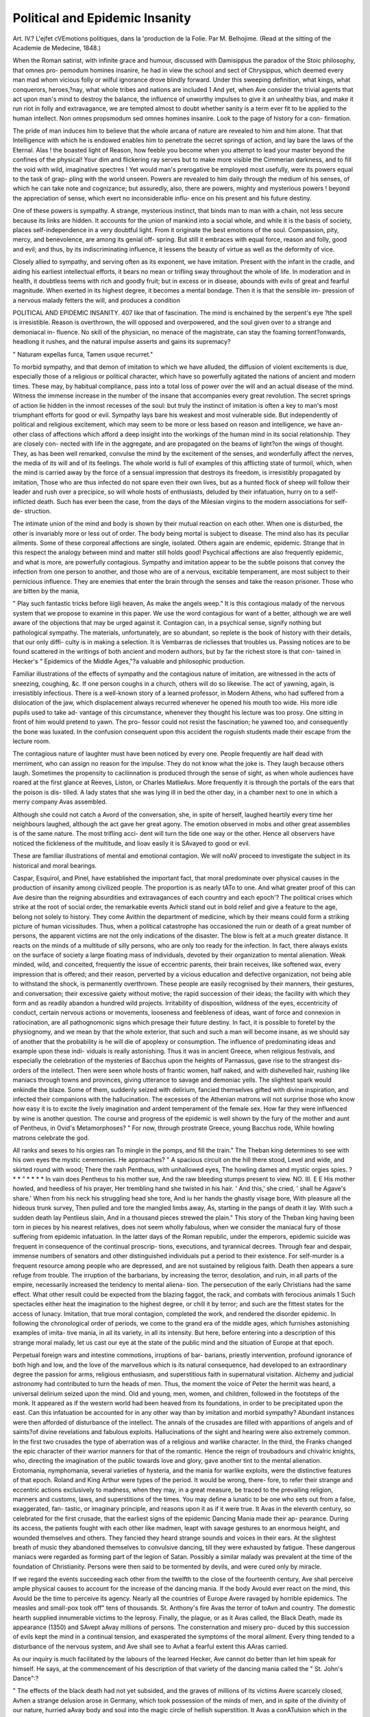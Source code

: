 Political and Epidemic Insanity 
===============================

Art. IV.?
L'ejfet cVEmotions politiques, dans la 'production de la Folie.
Par M. Belhojime. (Read at the sitting of the Academie de Medecine,
1848.)

When the Roman satirist, with infinite grace and humour, discussed
with Damisippus the paradox of the Stoic philosophy, that omnes pro-
pemodum homines insanire, he had in view the school and sect of
Chrysippus, which deemed every man mad whom vicious folly or wilful
ignorance drove blindly forward. Under this sweeping definition, what
kings, what conquerors, heroes,?nay, what whole tribes and nations
are included 1 And yet, when Ave consider the trivial agents that act
upon man's mind to destroy the balance, the influence of unworthy
impulses to give it an unhealthy bias, and make it run riot in folly and
extravagance, we are tempted almost to doubt whether sanity is a term
ever fit to be applied to the human intellect. Non omnes propsmodum
sed omnes homines insanire. Look to the page of history for a con-
firmation.

The pride of man induces him to believe that the whole arcana of
nature are revealed to him and him alone. That that Intelligence with
which he is endowed enables him to penetrate the secret springs of
action, and lay bare the laws of the Eternal. Alas ! the boasted light
of Reason, how feeble you become when you attempt to lead your master
beyond the confines of the physical! Your dim and flickering ray
serves but to make more visible the Cimmerian darkness, and to fill
the void with wild, imaginative spectres ! Yet would man's prerogative
be employed most usefully, were its powers equal to the task of grap-
pling with the world unseen. Powers are revealed to him daily through
the medium of his senses, of which he can take note and cognizance;
but assuredly, also, there are powers, mighty and mysterious powers !
beyond the appreciation of sense, which exert no inconsiderable influ-
ence on his present and his future destiny.

One of these powers is sympathy. A strange, mysterious instinct,
that binds man to man with a chain, not less secure because its links
are hidden. It accounts for the union of mankind into a social whole,
and while it is the basis of society, places self-independence in a very
doubtful light. From it originate the best emotions of the soul.
Compassion, pity, mercy, and benevolence, are among its genial off-
spring. But still it embraces with equal force, reason and folly, good
and evil; and thus, by its indiscriminating influence, it lessens the beauty
of virtue as well as the deformity of vice.

Closely allied to sympathy, and serving often as its exponent, we
have imitation. Present with the infant in the cradle, and aiding his
earliest intellectual efforts, it bears no mean or trifling sway throughout
the whole of life. In moderation and in health, it doubtless teems
with rich and goodly fruit; but in excess or in disease, abounds with
evils of great and fearful magnitude. When exerted in its highest
degree, it becomes a mental bondage. Then it is that the sensible im-
pression of a nervous malady fetters the will, and produces a condition

POLITICAL AND EPIDEMIC INSANITY. 407
like that of fascination. The mind is enchained by the serpent's eye
?the spell is irresistible. Reason is overthrown, the will opposed and
overpowered, and the soul given over to a strange and demoniacal in-
fluence. No skill of the physician, no menace of the magistrate, can
stay the foaming torrent?onwards, headlong it rushes, and the natural
impulse asserts and gains its supremacy?

" Naturam expellas furca,
Tamen usque recurret."

To morbid sympathy, and that demon of imitation to which we
have alluded, the diffusion of violent excitements is due, especially those
of a religious or political character, which have so powerfully agitated the
nations of ancient and modern times. These may, by habitual compliance,
pass into a total loss of power over the will and an actual disease of
the mind. Witness the immense increase in the number of the insane
that accompanies every great revolution. The secret springs of action
lie hidden in the inmost recesses of the soul: but truly the instinct of
imitation is often a key to man's most triumphant efforts for good or
evil. Sympathy lays bare his weakest and most vulnerable side.
But independently of political and religious excitement, which may
seem to be more or less based on reason and intelligence, we have an-
other class of affections which afford a deep insight into the workings
of the human mind in its social relationship. They are closely con-
nected with life in the aggregate, and are propagated on the beams of
light?on the wings of thought. They, as has been well remarked,
convulse the mind by the excitement of the senses, and wonderfully
affect the nerves, the media of its will and of its feelings. The whole
world is full of examples of this afflicting state of turmoil, which, when
the mind is carried away by the force of a sensual impression that
destroys its freedom, is irresistibly propagated by imitation, Those
who are thus infected do not spare even their own lives, but as a
hunted flock of sheep will follow their leader and rush over a precipice,
so will whole hosts of enthusiasts, deluded by their infatuation, hurry
on to a self-inflicted death. Such has ever been the case, from the
days of the Milesian virgins to the modern associations for self-de-
struction.

The intimate union of the mind and body is shown by their mutual
reaction on each other. When one is disturbed, the other is invariably
more or less out of order. The body being mortal is subject to disease.
The mind also has its peculiar ailments. Some of these corporeal
affections are single, isolated. Others again are endemic, epidemic.
Strange that in this respect the analogy between mind and matter still
holds good! Psychical affections are also frequently epidemic, and what
is more, are powerfully contagious. Sympathy and imitation appear to
be the subtle poisons that convey the infection from one person to
another, and those who are of a nervous, excitable temperament, are
most subject to their pernicious influence. They are enemies that enter
the brain through the senses and take the reason prisoner. Those who
are bitten by the mania,

" Play such fantastic tricks before liigli heaven,
As make the angels weep."
It is this contagious malady of the nervous system that we propose to
examine in this paper. We use the word contagious for want of a
better, although we are well aware of the objections that may be urged
against it. Contagion can, in a psychical sense, signify nothing but
pathological sympathy. The materials, unfortunately, are so abundant,
so replete is the book of history with their details, that our only diffi-
culty is in making a selection. It is Vembarras de ricliesses that troubles
us. Passing notices are to be found scattered in the writings of both
ancient and modern authors, but by far the richest store is that con-
tained in Hecker's " Epidemics of the Middle Ages,"?a valuable and
philosophic production.

Familiar illustrations of the effects of sympathy and the contagious
nature of imitation, are witnessed in the acts of sneezing, coughing, &c.
If one person coughs in a church, others will do so likewise. The act
of yawning, again, is irresistibly infectious. There is a well-known
story of a learned professor, in Modern Athens, who had suffered from
a dislocation of the jaw, which displacement always recurred whenever
he opened his mouth too wide. His more idle pupils used to take ad-
vantage of this circumstance, whenever they thought his lecture was too
prosy. One sitting in front of him would pretend to yawn. The pro-
fessor could not resist the fascination; he yawned too, and consequently
the bone was luxated. In the confusion consequent upon this accident
the roguish students made their escape from the lecture room.

The contagious nature of laughter must have been noticed by every
one. People frequently are half dead with merriment, who can assign
no reason for the impulse. They do not know what the joke is. They
laugh because others laugh. Sometimes the propensity to cacliinnation
is produced through the sense of sight, as when whole audiences have
roared at the first glance at Reeves, Liston, or Charles MatlieAvs. More
frequently it is through the portals of the ears that the poison is dis-
tilled. A lady states that she was lying ill in bed the other day, in a
chamber next to one in which a merry company Avas assembled.

Although she could not catch a Avord of the conversation, she, in spite
of herself, laughed heartily every time her neighbours laughed, although
the act gave her great agony. The emotion observed in mobs and
other great assemblies is of the same nature. The most trifling acci-
dent will turn the tide one way or the other. Hence all observers have
noticed the fickleness of the multitude, and Iioav easily it is SAvayed to
good or evil.

These are familiar illustrations of mental and emotional contagion.
We will noAV proceed to investigate the subject in its historical and
moral bearings.

Caspar, Esquirol, and Pinel, have established the important fact, that
moral predominate over physical causes in the production of insanity
among civilized people. The proportion is as nearly tA\To to one. And
what greater proof of this can Ave desire than the reigning absurdities
and extravagances of each country and each epoch'? The political crises
which strike at the root of social order, the remarkable events Avhicli
stand out in bold relief and give a feature to the age, belong not solely
to history. They come Avithin the department of medicine, which by
their means could form a striking picture of human vicissitudes. Thus,
when a political catastrophe has occasioned the ruin or death of a great
number of persons, the apparent victims are not the only indications of
the disaster. The blow is felt at a much greater distance. It reacts on
the minds of a multitude of silly persons, who are only too ready for
the infection. In fact, there always exists on the surface of society a
large floating mass of individuals, devoted by their organization to
mental alienation. Weak minded, wild, and conceited, frequently the
issue of eccentric parents, their brain receives, like softened wax, every
impression that is offered; and their reason, perverted by a vicious
education and defective organization, not being able to withstand the
shock, is permanently overthrown. These people are easily recognised
by their manners, their gestures, and conversation; their excessive
gaiety without motive; the rapid succession of their ideas; the facility
with which they form and as readily abandon a hundred wild projects.
Irritability of disposition, wildness of the eyes, eccentricity of conduct,
certain nervous actions or movements, looseness and feebleness of ideas,
want of force and connexion in ratiocination, are all pathognomonic
signs which presage their future destiny. In fact, it is possible to
foretel by the physiognomy, and we mean by that the whole exterior,
that such and such a man will become insane, as we should say of
another that the probability is he will die of apoplexy or consumption.
The influence of predominating ideas and example upon these indi-
viduals is really astonishing. Thus it was in ancient Greece, when
religious festivals, and especially the celebration of the mysteries of
Bacchus upon the heights of Parnassus, gave rise to the strangest dis-
orders of the intellect. Then were seen whole hosts of frantic women,
half naked, and with dishevelled hair, rushing like maniacs through
towns and provinces, giving utterance to savage and demoniac yells.
The slightest spark would enkindle the blaze. Some of them, suddenly
seized with delirium, fancied themselves gifted with divine inspiration,
and infected their companions with the hallucination. The excesses of
the Athenian matrons will not surprise those who know how easy it is
to excite the lively imagination and ardent temperament of the female
sex. How far they were influenced by wine is another question.
The course and progress of the epidemic is well shown by the fury of
the mother and aunt of Pentheus, in Ovid's Metamorphoses?
" For now, through prostrate Greece, young Bacchus rode,
While howling matrons celebrate the god.

All ranks and sexes to his orgies ran
To mingle in the pomps, and fill the train."
The Theban king determines to see with his own eyes the mystic
ceremonies. He approaches?
" A spacious circuit on the hill there stood,
Level and wide, and skirted round with wood;
There the rash Pentheus, with unhallowed eyes,
The howling dames and mystic orgies spies.
? * * " * * * *
In vain does Pentheus to his mother sue,
And the raw bleeding stumps present to view.
NO. III. E E
His mother howled, and heedless of his prayer,
Her trembling hand she twisted in his hair.
' And this,' she cried, ' shall he Agave's share.'
When from his neck his struggling head she tore,
And iu her hands the ghastly visage bore,
With pleasure all the hideous trunk survey,
Then pulled and tore the mangled limbs away,
As, starting in the pangs of death it lay.
With such a sudden death lay Pentlieus slain,
And in a thousand pieces strewed the plain."
This story of the Theban king having been torn in pieces by his
nearest relatives, does not seem wholly fabulous, when we consider the
maniacal fury of those suffering from epidemic infatuation.
In the latter days of the Roman republic, under the emperors,
epidemic suicide was frequent in consequence of the continual proscrip-
tions, executions, and tyrannical decrees. Through fear and despair,
immense numbers of senators and other distinguished individuals put a
period to their existence. For self-murder is a frequent resource
among people who are depressed, and are not sustained by religious
faith. Death then appears a sure refuge from trouble. The irruption
of the barbarians, by increasing the terror, desolation, and ruin, in all
parts of the empire, necessarily increased the tendency to mental aliena-
tion. The persecution of the early Christians had the same effect.
What other result could be expected from the blazing faggot, the rack,
and combats with ferocious animals 1 Such spectacles either heat the
imagination to the highest degree, or chill it by terror; and such are
the fittest states for the access of lunacy. Imitation, that true moral
contagion, completed the work, and rendered the disorder epidemic.
In following the chronological order of periods, we come to the grand
era of the middle ages, which furnishes astonishing examples of imita-
tive mania, in all its variety, in all its intensity. But here, before
entering into a description of this strange moral malady, let us cast
our eye at the state of the public mind and the situation of Europe at
that epoch.

Perpetual foreign wars and intestine commotions, irruptions of bar-
barians, priestly intervention, profound ignorance of both high and low,
and the love of the marvellous which is its natural consequence, had
developed to an extraordinary degree the passion for arms, religious
enthusiasm, and superstitious faith in supernatural visitation. Alchemy
and judicial astronomy had contributed to turn the heads of men.
Thus, the moment the voice of Peter the hermit was heard, a universal
delirium seized upon the mind. Old and young, men, women, and
children, followed in the footsteps of the monk. It appeared as if the
western world had been heaved from its foundations, in order to be
precipitated upon the east. Can this infatuation be accounted for in
any other way than by imitation and morbid sympathy? Abundant
instances were then afforded of disturbance of the intellect. The
annals of the crusades are filled with apparitions of angels and of
saints?of divine revelations and fabulous exploits. Hallucinations of
the sight and hearing were also extremely common. In the first two
crusades the type of aberration was of a religious and warlike character.
In the third, the Franks changed the epic character of their warrior
manners for that of the romantic. Hence the reign of troubadours
and chivalric knights, who, directing the imagination of the public
towards love and glory, gave another tint to the mental alienation.
Erotomania, nymphomania, several varieties of hysteria, and the mania
for warlike exploits, were the distinctive features of that epoch. Roland
and King Arthur were types of the period. It would be wrong, there-
fore, to refer their strange and eccentric actions exclusively to madness,
when they may, in a great measure, be traced to the prevailing religion,
manners and customs, laws, and superstitions of the times. You may
define a lunatic to be one who sets out from a false, exaggerated, fan-
tastic, or imaginary principle, and reasons upon it as if it were true.
It Avas in the eleventh century, so celebrated for the first crusade,
that the earliest signs of the epidemic Dancing Mania made their ap-
pearance. During its access, the patients fought with each other like
madmen, leapt with savage gestures to an enormous height, and wounded
themselves and others. They fancied they heard strange sounds and
voices in their ears. At the slightest breath of music they abandoned
themselves to convulsive dancing, till they were exhausted by fatigue.
These dangerous maniacs were regarded as forming part of the legion
of Satan. Possibly a similar malady was prevalent at the time of the
foundation of Christianity. Persons were then said to be tormented by
devils, and were cured only by miracle.

If we regard the events succeeding each other from the twelfth to
the close of the fourteenth century, Ave shall perceive ample physical
causes to account for the increase of the dancing mania. If the body
Avould ever react on the mind, this Avould be the time to perceive its
agency. Nearly all the countries of Europe Avere ravaged by horrible
epidemics. The measles and small-pox took off" tens of thousands.
St. Anthony's fire Avas the terror of toAvn and country. The domestic
hearth supplied innumerable victims to the leprosy. Finally, the plague,
or as it Avas called, the Black Death, made its appearance (1350) and
SAvept aAvay millions of persons. The consternation and misery pro-
duced by this succession of evils kept the mind in a continual tension,
and exasperated the symptoms of the moral ailment. Every thing
tended to a disturbance of the nervous system, and Ave shall see to Avhat
a fearful extent this AAras carried.

As our inquiry is much facilitated by the labours of the learned
Hecker, Ave cannot do better than let him speak for himself. He says,
at the commencement of his description of that variety of the dancing
mania called the " St. John's Dance":?

" The effects of the black death had not yet subsided, and the graves
of millions of its victims Avere scarcely closed, Avhen a strange delusion
arose in Germany, which took possession of the minds of men, and in
spite of the divinity of our nature, hurried aAvay body and soul into
the magic circle of hellish superstition. It Avas a conATulsion which in
the most extraordinary manner infuriated the human frame, and ex-
cited the astonishment of contemporaries for more than tAvo centuries,
since Avhich time it has neArer re-appeared. It Avas called the dance of
St. John, or of St. Vitus, on account of the Bacchantic leaps by Avhich it
E E 2
was characterized, and which gave to those affected, whilst performing
their wild dance and screaming and foaming with fury, all the appear-
ance of persons possessed. It did not remain confined to particular
localities, but was propagated by the sight of the sufferers, like a de-
moniacal epidemic, over the whole of Germany and the neighbouring
countries to the north-west, which were already prepared for its recep-
tion by the prevailing opinions of the times.

" So e&rly as the year 1374, assemblages of men and women were
seen at Aix-la-Chapelle, who had come out of Germany, and who,
united by one common delusion, exhibited to the public, both in the
streets and in the churches, the following strange spectacle:?They
formed circles, hand in hand, and appearing to have lost all control
over their senses, continued dancing, regardless of the by-standers, for
hours together, in wild delirium, until at length they fell to the ground,
in a state of exhaustion. They then complained of extreme oppres-
sion, and groaned as if in the agonies of death, until they were swathed
in cloths, bound tightly round their waists, upon which they again re-
covered, and remained free from complaint until the next attack. This
practice of swathing was resorted to on account of the tympany which
followed these spasmodic ravings; but the by-standers frequently re-
lieved patients in a less artificial manner, by thumping and trampling
upon the parts affected. While dancing, they neither saw nor heard,
being insensible to external impressions through the senses, but were
haunted by visions, their fancies conjuring up spirits whose names they
shrieked out; and some of them afterwards asserted that they felt as if
they had been immersed in a stream of blood, which obliged them to leap
so high; and thus, during the paroxysm, saw the heavens open and the
Saviour enthroned with the Virgin Mary, according as the religious
notions of the age were strangely and variously reflected in their ima-
gination. When the disease was completely developed, the attack com-
menced with epileptic convulsions. Those affected fell to the ground
senseless, panting and labouring for breath. They foamed at the
mouth, and suddenly springing up, began their dancc amidst strange
contortions."

In a few months this demoniacal disease spread from Aix-la-Cha-
pelle over the neighbouring Netherlands. In Liege, Utrecht, Tongres,
and many other towns of Belgium, the dancers appeared with garlands
in their hair, and their waists girt with cloths, that they might, as soon
as the paroxysm was over, receive immediate relief 011 the attack of the
tympany. This bandage was, by the insertion of a stick, easily twisted
tight; many, however, obtained more relief from kicks and blows, which
they found numbers of persons ready to administer; for wherever the
dancers appeared, the people assembled in crowds to gratify their
curiosity by the frightful spectacle. Some objects appeared to have
great effect in increasing the excitement. Thus they were greatly
irritated by the sight of red colours, the influence of which on the dis-
ordered nerves might lead us to imagine an extraordinary accordance
between this spasmodic malady and the condition of infuriated animals.
There were some of them who were unable to endure the sight of per-
sons weeping, and others who manifested such a morbid dislike to the
pointed shoes which had come into fashion immediately after the great
mortality, that the authorities were obliged to issue an ordinance against
the manufacture of any but those with square toes.

The number of these fanatics must have been great, for they frequently
assembled in multitudes, and menaced the magistrates and priests with
destruction. The mass of the people was intimidated, and had no
doubt of the demoniacal origin of the disease. Everywhere horror
and astonishment were created. Processions were everywhere instituted
on their account, while masses were said, and hymns were sung, to dis-
pel the evil spirit. Exorcisms were also a favourite remedy with the
priests.

The frenzy broke out at Cologne a few months after its appearance
at Aix, and the number of those possessed amounted to more than five
hundred. In Metz, the streets were said to have been filled with eleven
hundred dancers. Peasants left their ploughs, mechanics their work-
shops, housewives their domestic duties, to join the wild revels; and this
rich commercial city became the scene of the most ruinous disorder.
Girls and boys quitted their parents, and servants their masters, to
amuse themselves at the dances of those possessed, and greedily imbibed
the poison of mental infection. Above a hundred unmarried women
were seen roving about in consecrated and unconsecrated places, and
of course the consequences Avere soon perceptible. Gangs of idle vaga-
bonds, also, imitating the convulsions of the possessed, spread the dis-
gusting spasmodic disease like a plague; and roving from city to city,
provoked scenes as strange as they were detestable. For in maladies of
this kindj the susceptible are infected as easily by the appearance as by
the reality.

Another variety of the " Dancing Plague " visited the town of Stras-
burg in the year 1418. This was called the " St. Vitus's Dance," and
must have been somewhat similar to the chorea of the present day.
Then, however, it was epidemic, and produced the same infatuation
among the people as the St. John's Dance in the towns of Belgium and
the Lower Rhine. Those who from curiosity followed the swarms of
dancers were visibly affected by the sight, and evinced more or less
confusion and absurdity in their behaviour. Speedily, unable to resist
the frenzy, they joined in the mad revels, and passed days and nights
in the streets, capering to the sound of the bagpipes and other instru-
ments. Strange it must have been to have seen hundreds of men and
women dancing and jumping in the public market-places, the streets
and lanes, and continuing the exertion until completely exhausted. Over
stools, forms, and tables, sometimes purposely put in their way, even
women far advanced in the family-way would dance until they could
stir neither hand or foot. The consequences of this mental plague
were a fearful loss of life, and the visitation of thousands with incur-
able aberration of mind, and disgusting distortions of body.
It would appear that this dancing mania was a phenomenon well
known in the middle ages, previous to its great accession in 1374.
Thus, in the year 1237, upwards of a hundred eliildren*are said to have
been suddenly seized with this disease at Erfurt, and to have proceeded,
dancing and jumping, along the road to Arnstadt. When they arrived
at that place, they fell exhausted to the ground, and, according to
an old chronicle, many of them, after they were taken home, died, and
the rest remained affected to the end of their lives with a permanent
tremor. Another occurrence was related to have taken place on
the bridge at Utrecht, on the 17tli day of June, 1278, when two
hundred fanatics began to dance, and would not desist until a priest
passed, who was carrying the host to a person that was sick, upon which,
as if in punishment of their crime, the bridge gave way and they were
all drowned.

If we endeavour to fathom the causes, the fons et origo of this strange
malady, we shall find that these were deeply laid in the misery and
physical sufferings of the people. We shall comprehend how despair
sought relief in the intoxication of an artificial delirium. At the an-
niversary of St. John, bones and other rubbish were heaped together to
be consumed in smoke, while persons of all ages danced round the
flames as if they had been possessed, in the same way as at the Palilia,
an ancient Roman lustration by fire, whereat those who took part in
it sprang through a fire made of straw. " There is good ground for
supposing," says Hecker, " that the frantic celebration of the festival of
St. John, a.d. 1374, only served to bring to a crisis a malady which
had been long impending; and if we would further inquire how a
hitherto harmless usage which, like many others, had but served to
keep up superstition, could degenerate into so serious a disease, we must
take into account the unusual excitement of men's minds, and the
consequences of wretchedness and want. The bowels, which in many
were debilitated by hunger and bad food, were precisely the parts which
in most cases were attacked with excruciating pain; and the tympanitic
state of the intestines, points out to the intelligent physician an origin
of the disorder which is well worth consideration."

That the St. John's and St. Yitus's dance was propagated or com-
municated by sympathy, there can be no doubt. The great medical
reformer, Paracelsus, was clearly of this opinion. Sensual impressions,
he says, find their way to the heart?the seat of joys and emotions;
they overpower the opposition of reason; and whilst " all other quali-
ties a-nd natures" are subdued, incessantly impel the patient, in conse-
quence of his original compliance and his all-conquering imagination
to imitate what he has seen.

It may naturally be imagined, that occasionally the frenzy was feigned
from interested motives. Doubtless. But the evidence is all powerful
as to the absence generally of all motives for imposture, and the too
sad reality of the infliction. The severest punishments of the magi-
strate were useless. Those possessed often continued to dance without
intermission, until their very last breath was expended. Their fury and
extravagance of demeanour so completely deprived them of their senses,
that many of them dashed their brains out against the walls and corners
of buildings, or rushed headlong into rapid rivers, where they found a
watery grave. Roaring and foaming as they went, the bystanders could
only succeed in restraining them by placing benches and chairs in their
way, that, by the high leaps they were thus tempted to take, their
strength might be sooner exhausted. Music was the only thing that
had any effect upon the transports, although the paroxysms were as
often brought on and increased, as mitigated by it. On account of its
influence the magistrates hired musicians for the purpose of carrying
the St. Yitus's dancers so much the quicker through the attacks, and
directed that athletic men should be sent among them in order to com-
plete the exhaustion, which had been often observed to produce a good
effect. One instance of the persistence of the frenzy is so curious, that
it deserves repetition. It is related by Felix Platir, that he remembered
in his youth the authorities of Basle having commissioned several
powerful men to dance with a girl who had the dancing mania, till she
recovered from the disorder. They successively relieved each other,
and this singular mode of cure lasted above four weeks, when the
patient fell down exhausted, and being quite unable to stand, was car-
ried to an hospital, Avhere she recovered. She had remained in her
clothes all the time, and entirely regardless of the pain of her lacerated
feet, she had merely sat down occasionally to take some nourishment or
to slumber, during which the hopping movement of her body
continued.

Nor were the mischievous propensities of the dancers always con-
fined to themselves; they were not always solely their own enemies.
The peaceable inhabitants were prohibited wearing red garments, be-
cause, at the sight of this colour, those affected became so furious that
they flew at the persons who wore them, and tried to injure them. The
more opulent, therefore, employed confidential attendants to accompany
the maniacs to see they did no mischief.

We cannot pass over this period of history without alluding to lycan-
thropy as a true mental epidemic. The delusion spread in proportion
to the efforts made to suppress it. Lycantliropy was an extraordinary
species of insanity, depending doubtless upon a morbid condition of
the body, as it was observed that the maniacs were hollow-eyed, pale,
and forlorn; their tongues were dry, and they Avere troubled with im-
moderate thirst. These poor souls fancied themselves metamorphosed
into wolves, and therefore lay hid all day, and at night went abroad,
howling and barking, and tearing open dead men's graves. This disease
originally existed in the province of Arcadia, in Greece, a country
abounding in forests, morasses, and pasture lands; and in process of
time spread over Europe, afflicting not only the Roman, but the German
and Sarmatian nations. This hallucination is now, happily, banished
from the earth, if we except the disorder which is said to occur among
the aborigines of Brazil. After the Indian has wandered about for a
time, pale, silent, reserved, with a confused, fixed stare, he suddenly
breaks loose in the evening after sunset, runs raving through the village,
howls, turns up the graves, and rushes into the woods.'"

Turn Ave now to another and an opposite part of Europe, and we shall
observe that, coeATal A\rith the outbreak of the St. John's dance in Ger-
many, a malady having a close similitude to it, and equally extraordinary
in all its phenomena, made its appearance in Italy. This affords a most
instructive subject for contemplation, as the simultaneous ATisitation of a
moral pestilence in distant countries leads us to infer some common
though mysterious cause. The disease was called " tarantism," from the
belief that it arose from the bite of the tarantula, a ground spider
common to certain parts of Italy. For some centuries tarantism pre-
vailed as a great epidemic, having originated in Apulia and from thence
spread over the whole peninsula. Isolated cases of this malady are
still occasionally met with, and the dance called the " Tarantella" must
be familiar to every one who has visited the land of the Caesars.
Hecker, after enumerating the disasters which ravaged Italy even more
than other countries, gives the following lucid explanation of the origin
of tarantism:?

" Men's minds were everywhere morbidly sensitive; and as it happens
with individuals whose senses, when they are suffering under anxiety,
become more irritable, so that trifles are magnified into objects of great
alarm, and slight shocks, which would scarcely affect the spirits when in
health, give rise in them to severe diseases, so was it with this whole
nation, at all times so alive to emotions and at that period so sorely
pressed with the horrors of death. The bite of venomous spiders, or
rather the unreasonable fear of its consequences, excited at such a
juncture, though it could not have done so at an earlier period, a violent
nervous disorder, which, like St. Yitus's dance in Germany, spread by
sympathy, increasing in severity as it took a wider range, and still
further extending its ravages from its long continuance. Thus, from
the middle of the fourteenth century, the furies of the dance brandished
their scourge over afflicted mortals; and music, for which the inhabitants
of Italy, now probably for the first time, manifested susceptibility and
talent, became capable of exciting ecstatic attacks in those afflicted, and
then furnished the magical means of exorcising their melancholy." But
we must proceed with a description of the malady.

Tarantism was a true nervous disorder, tending to show the great
influence of the imagination in the production of disease. Although
females, from their more excitable nature, were excessively prone to the
infection, yet the strongest men of all classes in society were subjected
to its power. Nor Avas the complaint confined to the natives of Italy
alone. Foreigners of every colour and of every race, negroes, gipsies,
Spaniards, Albanians, were in like manner affected by it. Neither
youth nor age afforded protection against the effects of the bite or the
sight of the sufferers; so that even old men of ninety threw aside their
crutches at the sound of the tarantella, and as if some magic potion,
restorative of youth and vigour, were flowing through their veins, joined
the most extravagant dancers. It is said that even deaf people were
not exempted, catching the disorder through the eye.

The whole mania of tarantism may be said to have been founded in
the belief, which the strongest and healthiest could not withstand, that
the bite of the ground spider was certain death. If those who were
bitten escaped with their lives, they were seen pining away in a des-
ponding state of lassitude. They felt they were doomed, and therefore
gave way to hopeless melancholy. The mental malady was progressive
in its nature. Unaccountable emotions, strange desires and morbid
sensual irritations, ushered in the attack. Then followed loss of voice,
occasional blindness, vertigo, and sleeplessness. The body, sympathizing
with the mind, became weak and disordered. The digestive apparatus
especially suffered. Finally, complete insanity supervened, and the
poor sufferers either ended their miserable existence by suicide, or pro-
longed it away from the haunts of men among the tombs of the dead.
The Tarantati, it appears, had their fancies and antipathies, but in a
much more marked manner than their phlegmatic brother dancers of
Germany. Their excitement was great at the view of anything with
metallic lustre.

This suggests a comparison between those bitten by a mad dog in this
country and those stung by the tarantula in Italy. But here the sight of
water generally increases the patient's sufferings. The spider-bitten, on
the contrary, had a most ardent longing for the limpid stream. The
greatest pleasure was afforded them by the sight of clear water. They
held glasses of it in their hands while dancing, and took every oppor-
tunity of bathing their arms and heads in the pure element. Their
love for the sea was most extraordinary. The boundless expanse of the
blue ocean had irresistible attractions, and they lost themselves in its
contemplation. Some in whom this susceptibility was carried to its
highest pitch, cast themselves into the waves with blind fury, in a
transport of pleasurable excitement.

Nor should Ave omit making allusion to the agreeable sensations pro-
duced by certain colours. Unlike the dancers of St. John who detested
red colours, these poor lunatics delighted in it, and carried about a red
handkerchief for their gratification. Some, it appears, preferred yellow,
others black, while others were enraptured with green; but whatever
was the tint chosen, their rage for it was most extraordinary. At the
present day we can hardly suppose it possible that such a scene could
have occurred as the following. "No sooner did the patients obtain a
sight of the favourite colours than, new as the impression was, they
rushed like infuriated animals towards the object, devoured it with their
eager looks, kissed and caressed it in every possible way; and gradually
resigning themselves to softer sensations, adopted the languishing ex-
pression of enamoured lovers, and embraced the handkerchief, or what-
ever other article it might be which was presented to them, with the
most intense ardour while the tears streamed from their eyes, as if they
were completely overwhelmed by the inebriating impression on their
senses. Their rage Avas equally excited by colours Avhich they disliked.
On this strange malady it AAras found that nothing had the slightest
effect but music, and this only of a particular kind. Hence tarantellas
Avere composed expressly for the purpose. However hopeless the cases
might haAre appeared, the patients, tortured Avith pain or collapsed from
exhaustion, at the first note of their favourite melodies sprang from
their couches Avith new life and spirit, and danced for hours toge-
ther without apparent fatigue, until, covered Avitli a kindly perspiration,
they Avere sensibly relieved from their sufferings. If the music stopped
but for a moment before they Avere exhausted, all the previous symp-
toms returned, and they relapsed into a deeper state of dejection and
oppression. One thing very strange Avas noticed at these exhibitions.
The most uneducated boors moved to the tunes with grace and elegance,
and seemed suddenly to have acquired, as if by inspiration, a refined
musical ear, detecting every false note, although they had previously
never in their lives manifested any perception of the enchanting powers
of harmony.

It is difficult to determine, at this distant day, how far deception and
fraud may have been mixed up with tarantism. Cases of imposture
must have occasionally occurred. But when Ave consider the real bodily
sufferings the dancers endured, and the cruelty with which they were
generally treated by the spectators, we cannot reasonably doubt the
genuineness of the malady. Tarantism was a disease of the imagina-
tion, fostered and propagated by sympathy and imitation. A true
mental epidemic. It may be very much doubted whether a remedy
could be found, even in these days of enlightenment, were we visited by
such a dancing plague. It is difficult to minister to a mind diseased.
But music, although undoubtedly serviceable in bringing on a crisis in
those bitten by the mania, must have greatly aided the spread of the
complaint. Andral, in noticing these epidemic dances of the middle
ages, says they reminded him of the experiments of Fleurens on the
section of the peduncles of the cerebellum in pigeons and rabbits, which
immediately after the operation commenced to move in circles or in a
retrograde direction until completely exhausted. Many of the symp-
toms, especially the tympanic state of the bowels, suggest the idea of
hysteria. But independently of the fact that on the whole more males
than females were troubled with tarantism, there is abundant evidence to
prove that, although frequently complicated with that proteiform malady,
it yet ran its own course uninfluenced by it.

That hysteria is itself a distinct contagious nervous affection, every
medical practitioner can bear testimony. Its epidemic nature in hos-
pitals is well known. Zimmerman, in his work on " Solitude," tells us
that in a large convent in France a nun one day began to mew like a
cat. Shortly afterwards other nuns did so. At last all the nuns mewed
together every day, at a certain time, for several hours together, to the
great scandal of the neighbourhood. There was also in Germany a still
more remarkable convent epidemic, described by Cardan. A nun in a
German nunnery fell to biting her companions. In the course of a short
time all the fair sisters fought together with their teeth. The news of this
infatuation among the nuns soon spread, and it now passed from con-
vent to convent throughout a great part of Germany, principally Saxony
and Brandenberg. It afterwards visited the nunneries of Holland, and
at last the nuns had the biting mania even as far as Rome.

Following the course of history, we find that in the fifteenth and
sixteenth centuries other errors had taken the place of those exploded.
This was the epoch of magic and belief in compacts with the devil?the
time of magicians, sorcerers, witches, and demonomaniacs. These were
real delusions of the mind, and were propagated like other contagious
affections. The thousands of poor wretches who expiated in flames
and torments the misfortune of having lost their reason, served but to
spread the epidemic malady. The confessions wrung from the victims
were sincere. They thoroughly believed they had communications with
the Evil One, and even held intercourse with him of a sexual character.
Martin Luther himself could not escape from the influences of his age.
He fought with the devil, seized him by the horns and overthrew him.
At another time, the demon conquered in his turn, and the reformer
came out worsted from the combat. It is well known that, having
failed once to convince his Satanic majesty by his arguments, he threw
the ink-bottle at his head.

A species of mental epidemic was predominant at the beginning of
the eighteenth century, in various parts of Hungary, Moravia, Silesia,
and Lorraine. It was called Vampirism. Those who laboured under
the malady, believed that the souls of their enemies after death would
appear to them in various disguises, and even injure them and their
cattle, unless their bodies were burnt. Many dreamt that these mali-
cious spectres took them by the throat, strangled them, and sucked their
blood. Others swore they saw these cruel goblins do so, and thus the
malady became general. The terror occasioned by these visions was
ordinarily so great, that after having experienced it two or three times,
the person was exhausted, and died in a state of syncope. The evil
was carried to that extent that, not being able to check these flights of
imagination, the magistrates were obliged to allow the sanctuaries of
the dead to be violated in order to save the living.

Passing over the numerous instances of epidemic disorders of the
mind occurring in factories and other crowded and ill-ventilated assem-
blies, from causes altogether insignificant, we come to those occasioned
by the excitement of the feelings during the act of devotion. Religion
is of all other enthusiastic infatuations the most fertile in mental de-
rangement, and the infection spreads with the greatest facility by sym-
pathy. No otherwise can we account for the frenzied actions of the
followers of Mahomet and other Eastern propagandists. The history of
our own church furnishes innumerable proofs. None more prominent
among these than the eccentricities of the Convulsionnaires in France,
in the year 1731. The origin was thus. Those who visited the tomb
of the Deacon Paris, in the cemetery of St. Medard, spread a rumour
that miracles took place there. Votaries were seized with convulsions
and tetanic spasms, rolled upon the ground like persons possessed,
had violent contortions of their head and limbs, and suffered the
greatest oppression, accompanied by quickness and irregularity of
pulse. This novel occurrence excited the greatest sensation all over
Paris, and an immense crowd of people resorted daily to the cemetery,
in order to see so wonderful a spectacle. The disorder soon increased,
until it produced in nervous women clairvoyance?a phenomenon till
then unknown. One female especially attracted attention, who, blind-
fold, and, as it Avas believed, by means of the sense of smell, read every
Avriting that was placed before her, and distinguished the characters of
unknown persons. The very earth taken from the grave of the deacon
was soon thought to possess miraculous power. It was sent to nume-
rous sick persons at a distance, whereby they were said to have been
cured; and thus this nervous disorder spread far beyond the limits of
the capital. At one time, it was computed that there were more than
eight hundred decided Convulsionnaires. The disorder itself assumed
various forms, and augmented by its attacks the general excitement.
Many persons, besides suffering from the convulsions, experienced
violent pain, which required the assistance of their brethren of the
faith. On this account they, as well as those who afforded them
aid, were called by the common title of Secourists. The modes of
relief adopted were remarkably in accordance with those which were ad-
ministered to the St. John's dancers and the tarantati, and they were
in general very rough ; for the sufferers were beaten and goaded in
various parts of the body with stones, hammers, swords, clubs, &c.; of
which treatment the defenders of this extraordinary sect relate the
most astonishing examples, in proof that severe pain is imperatively
demanded by nature in this disorder, as an effectual counter-irritant.
The Secourists used wooden clubs, in the same manner as paviors use their
mallets ; and it is stated that some Convulsionnaires have borne daily
from six to eight thousand blows thus inflicted, without danger. Some-
times, however, the patients died from the effects of the Grand Secours.
One Secourist administered to a young woman who was suffering under
spasm of the stomach the most violent blows on that part. Sometimes
the patients bounded from the ground, impelled by the convulsions, like
fish when out of water; and this was so frequently practised at a late
period, that the women and girls, when they expected such violent con-
tortions, not wishing to appear indecent, put on gowns made like sacks
closed at the feet. The female sex especially was distinguished by all
kinds of leaping, and almost inconceivable contortions of body. Some
spun round on their feet with incredible rapidity, as is related of the
dervishes; others ran their heads against walls, or curved their bodies
like rope-dancers so that their heels touched their shoulders. All this
degenerated at length into decided insanity. The most absurd prac-
tices were resorted to by the fanatics. Some had a board placed across
their bodies, upon which a whole row of men stood ; and as, in this
unnatural state of mind, a kind of pleasure is derived from excruciating
pain, some too were seen who caused their bosoms to be pinched with
tongs; while others, with gowns closed at the feet, stood upon their
heads, and remained in that position longer than would have been pos-
sible had they been in health. Pinault, the advocate, who belonged to
this sect, barked like a dog some hours every day; and even this found
imitation among the believers.

That sect of English Methodists called the Jumpers, surpass, if pos-
sible, the French Convulsionnaires. It is difficult in their case to
draw the line between religious ecstacy and a perfect disorder of the
nerves. By the use of certain unmeaning words they work themselves
up into a state of religious frenzy, in which they seem to have scarcely
any control over their senses. They then begin to jump, with strange
gestures, repeating this exercise with all their might until they are ex-
hausted ; so that it not unfrequently happens that women, who, like the
Msenades, practise these religious exercises, are carried away from the
midst of them in a state of syncope, whilst the remaining members of
the congregation, for miles together on their way home terrify those
whom they meet by the sight of such demoniacal ravings. There are
never more than a few ecstatics, who by their example excite the rest to
jump, and these are followed by the greatest part of the meeting, so
that these assemblages of the Jumpers resemble for hours together the
wildest orgies, rather than congregations met for Christian edification.
Most of our readers will remember the strange scenes exhibited in
the chapel of the late Mr. Irving. It is hardly too much to affirm that
the reverend gentleman himself and nearly all his followers were the
subjects of monomania of a contagious nature, and this without
throwing the slightest shadow of suspicion on their sincerity. -
Mrs. Trollope, in her " Domestic Manners of the Americans," and
other writers, give us ample details of the same kind of aberration, but
carried to a still greater pitch of absurdity, in the New World. At the
camp meetings, at which thousands assemble for divine worship, every
folly and absurdity is committed calculated to bring their religious faith
into disrepute. Hundreds have swooned away, worn out by raving
and jumping. In the state of ecstacy into which they are thrown,
women have publicly stripped themselves and plunged into the rivers,
whilst others have miscarried during the fits of convulsion. A sect
called the Barkers manifest symptoms of complete aberration of intellect.
Whole bands are seen moving on all fours, barking and growling, and
otherwise indicating the degradation into which they have fallen. This
mad infatuation is readily communicated by sympathy to the bystanders,
especially those of a tender age or nervous constitution.

We think that, in the investigation of the causes of mental epidemics,
we should always bear in mind the influence of internal organic changes
on the intellectual disorder. The opipion of M. Broussais is valuable
on this subject. He says:?"A point well worthy of our notice is the
frequent manifestation, through the deranged perceptions of the insane,
of the seat of the abdominal lesion existing simultaneously with the
mental derangement. Thus some are tormented by a dread of poison;
others, by a strange and bizarre hallucination, believe in the existence
within them of some extraordinary creature, some savage animal, per-
petually gnawing, rending, and biting their intestines. All these sen-
sations exist specially in those whose intestines are affected. It is a
real feeling badly interpreted; but it is also a valuable guide in the
treatment of the disease."

What better illustration of this can Ave desire than the anecdote
narrated by Andral in one of his lectures 1 He calls it the history of
the epidemic monomania of St. Souard, and never was there a history
more curious and extraordinary. A battalion of French soldiers, during
the toils and dangers of a campaign, were marching 011 a certain point
on a hot and overcoming day, and at double the usual speed. Their
strength was 800, all hardy, seasoned, and courageous men, careless of
danger, despising the devil, and little occupied with thoughts of ghosts
and phantasmagoria. On the night of the occurrence in question, the
battalion was forced to occupy a narrow and low building, barely calcu-
lated to accommodate 300 persons. Nevertheless they slept, but at
midnight one and all were roused by frightful screams issuing from all
quarters of the house, and to the eyes of the astonished, affrighted
soldiers, appeared the vision of a huge dog, which bounded in through
the window, and rushed with extraordinary heaviness and speed over
the breasts of the spectators. The soldiers quitted the building in
terror. Next night, by the solicitations of the surgeon and ehef-de-
battaillon, who accompanied them, they again resumed their previous
quarters. "We saw," says the narrator, "that they slept; wide awake
we watched the arrival of the hour of the preceding panic, and mid-
night had scarcely struck when the veteran soldiers for the second time
started to their feet. Again they had heard the supernatural voices; again
the visionary hound bestrode them to suffocation. The chef-de-battaillon
and myself heard or saw nothing of these events." Here, gentlemen, pro-
ceeds Andral, is a curious fact, and it is perhaps more worthy of attention,
as it seems to point out the especial operation of physical causes in the pro-
duction of monomania, and in the direction of the delusion towards the
organs, namely those of respiration, which had chiefly suffered in the pre-
vious marches, and in the suffocating atmosphere of the den in which
they slept.

From this epitome of most voluminous evidence we have here
brought forward, Ave believe it may be considered established that there
are certain species of insanity of a contagious nature, and of a tem-
porary duration, consisting of a suspension of the healthy action of
the intellectual functions: that the infection is capable of being
spread as an epidemic through the media of example, sympathy, and
imitation.

Nor should it be supposed that these strange details marked only the
errors and darkness of by-gone times. We have only to look around
us to observe, that such indications of human weakness are of daily
occurrence among the most civilized nations of the earth. In this
country the commission of a great and extraordinary crime produces,
not unfrequently, a kind of mania of imitation in the district in which
it happens. In this way we account for the infatuation of several weak
persons shooting at the Queen in succession, and when a foolish girl
threw herself from the Monument, others were found silly enough to
follow her example.

In a neighbouring state the same spirit of mischievous sympathy has
been repeatedly evinced. Thus, a supposed miracle having been per-
formed before the gate of the convent of St. Genevieve, such a number
of similar occurrences happened on the same spot in a few days, that
the police were compelled to post a peremptory notice on the gate,
" prohibiting any individuals from working miracles on the place in
question." A few years since, at the Hotel des Invalides, a veteran
hung himself on the threshold of one of the doors of a corridor. No
suicide had occurred in the establishment for two years previously; but
in the succeeding fortnight five invalids hung themselves on the same
cross-bar, and the governor Avas obliged to shut up the passage. Here
is a case exactly similar to the London Monument-mania. During the
last days of the empire an individual ascended the column in the Place
Vendome, and threAV himself off, and Avas dashed to pieces. The event
excited a great sensation. In the course of the ensuing Aveek four
persons imitated his example, and the police were obliged to proscribe
the entrance to the column.

Instances of a similar kind could be cited ad infinitum, but Avhy
should we look for them Avhen we ourselves are witnesses of mental
disturbance on a scale of fearful magnitude? The demon of revolution
is a veritable mania, that is now stalking with giant strides over the
peace of Europe. A dreadful epidemic, spreading by sympathy and
imitation around the focus from whence it started, and involving in its
toils, subduing by its pestilential breath, all those whom previous phy-
sical suffering or mental incapacity had predisposed for victims.
Onwards it will tend, creating horror and dismay among the unin-
fected, until, like the dancing plague, it has worn itself out by its
vagaries, or is checked by the united good sense of the community.
But who can tell what horrors may ensue ere this takes place1? It
is useless for those with whom the storm has originated, to attempt to
stop its progress. Downwards it will thunder, crushing everything
that impedes its progress. The floodgates once removed, all must go
with the stream or be overwhelmed in the roaring cataract.

There is such a thing as murder-madness, which springs up insensibly.
Those who are cursed with this mania desire to spill blood?nay, more,
to drink it, to slake their thirst with it with all the carnivorous longing
of tigers. Horrible to think too, this atrocious taste spreads by imitation
among multitudes of people, becomes an epidemic murder-madness, only
ceasing when it has no more victims to immolate. Ancient Rome and
every other city of revolutions has chapters of this character in its
history, and such was the origin of the carnage of the Septembrizers in
the first French revolution. Absolutely drunk with blood, they persevered
in their butcheries for days together. At this present day the slightest
spark may fire a magazine of equal terror.

Many circumstances tend to show that this political crisis was the
result of impulse much more than reason. Doubtless the first leaders
were of sound, and perhaps strong minds, and some cause existed for
the revolutionary movement; but as soon as the feelings of the people
were excited these men sank into insignificance. The accidental firing
of a gun set all in commotion, and immediately innumerable maniacs,
led on by the morbid principle of imitation, were to be found among
the crowd. Fortunately the delirium was allowed to subside partially
from being unopposed, or it would most probably have hurried its
victims.into the most fearful excesses. Still a sufficient number of acts
of madness were committed to show that the poison was working.
Great must have been the genius of that man who was able to " ride
on the whirlwind and direct the storm,"?who was able with his eye to
control the raging mass around him, and, like another Orpheus, tame
by his persuasive tongue the wild hyenas at his feet. The man, La-
grange, who presented a pistol at his head, and was immediately after-
wards carried away raving mad to an asylum, was, we are assured, but
an ordinary specimen of the political maniac.

Another and a strong proof that the revolutionary spirit is a moral
epidemic is, that it is taking the same course in all essential points as it
did on a former occasion. The instinct of imitation completely baffles and
overpowers reason. So fully are we impressed with the truth of this obser-
vation, that we would venture to predict that the whole will be the same
scene acted over again, not with the same rapidity as before, because the
lunacy is not at the same height, but with the same certainty. No
other mode of cure presenting itself to the mind, it may even be a
matter of question whether, as was practised by the authorities of Italy
and Germany, it would not be better to administer suitable stimulants
in order to hasten the crisis, provided always some guardian angel
could be present to see that the maniacs neither injured themselves or
others. If we are to judge by the experience of the past, to form our
opinion from the annals of the large institutions devoted to the insane,
we can readily determine the specific nature of the ailments that will have
to be treated for the next few years. Political revolutions and republican
governments are ever most fruitful in mental aberration, so that there
will be numberless cases of violent mania from extraordinary excitement,
ambitious monomania from dreams of impossible wealth and glory, and
hopeless melancholy from disappointed ambition and ruined plans and
prospects.

There are certain grave reflections that will naturally suggest them-
selves to those who have the care of the alienated, in considering the
epidemic nature of certain mental states and affections. They will see
the necessity of repressing the very slightest eccentricities of manner or
conduct among their patients, and of carefully separating from the
rest those who exhibit an infectious nervous disorder. Their own con-
duct must be especially steady and sedate, without infringing on that
cheerfulness or even gaiety of disposition calculated to infuse hope and
confidence in the afflicted. Finally they would do well to guard all
persons of a nervous or excitable temperament, f/om seeing 01* more par-
ticularly from associating with the insane. In these days, when the
humane and enlightened system of management is cai'ried to its furthest
limits, this caution is not needless. Constant association with lunatics may
prove, to a certain class of minds, extremely dangerous. Sympathy and
imitation are beyond the control of the will, and are not to be com-
bated by reason. In the histories previously detailed we have seen that
healthy and powerful men have been drawn into the vortex of epidemic
mania, and we have ourselves known several instances of persons
whose minds have become impaired, from being constantly asso-
ciated with lunatics. All those, therefore, who are brought in contact
or personal communication with the insane, should exercise a vigilant
and careful control over their own thoughts, feelings, and conduct; and
those who from hereditary taint or mobile temperament are predisposed
to diseased mental emotion should avoid their society altogether. This
remark of course applies more particularly to those whose sympathetic
nature and peculiarity of organic structure peculiarly dispose them to
every variety of derangement of the nervous system.

Since the above remarks were written, we have perused an abstract
of a paper on the effect of political emotion, communicated to the
Academie de Medicine, by M. Belliomme. It appears that in 1830,
M. Belliomme communicated to the Societe Medico-Pratique several
cases of insanity brought to his establishment, in which the exciting
cause had been the events of July. In 1832, some new cases, reported
by M. Belhomme to the same society, went to prove that the emeutes,
which disturbed Paris in 1831 and 1832, had given rise to a great
number of acute alienations. In 1848, we have a fresh report of ten
cases, which show that the fright caused by the state commotions has
given rise to several attacks of mental derangement. After having
presented the preceding facts in detail to the Academy (whose members
seemed extremely interested in the paper), M. Belhomme concluded by
the following reflections:

All the patients who have come under his notice were very strongly
predisposed to insanity; they had either had previous fits of mania, or
were born of insane parents, or else were remarkable for eccentricities
and irrational habits. The cases were mostly acute, went rapidly
through their phases, and had a favourable termination. Of the above-
named ten patients, eight were cured, one was declared incurable, and
the last died. The treatment was of a sedative character. In twenty
such cases, which were observed at different periods, the affection pre-
sented the same symptoms, progress, and termination.

The author thinks, on the whole, that the politic^ events which have
successively shaken the social system in France for the last fifty
years, have notably increased the number of the insane, and he quotes
Esquirol and Pariset, who entertained the sarjie opinion. Pariset, in
particular, acknowledges that any considerable and rapid change, either
in the physical or moral state of things, is pernicious both to health and
intelligence.

We subjoin M. Belhomme's conclusions:?
1. One of the moral causes which act on the development of mental
derangement is the perturbation resulting from revolutions.
2. That insanity, in such cases, singles out predisposed individuals,
who are, in some degree, on the brink of an attack.
3. That it assumes an acute form, and is therefore more susceptible
of cure than otherwise.
4. That the sedative treatment is the best, particularly long-continued
warm baths, with cold affusions on the head.
5. That derivatives towards the intestinal canal and the skin generally
bring the disease to a favourable termination.
" 6. And, lastly, that a well-regulated moral treatment powerfully aids
the cure.
